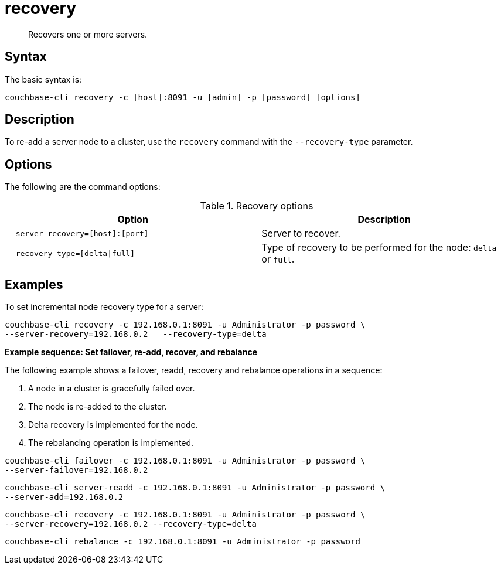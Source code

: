 [#cbcli-node-recovery]
= recovery
:page-type: reference

[abstract]
Recovers one or more servers.

== Syntax

The basic syntax is:

----
couchbase-cli recovery -c [host]:8091 -u [admin] -p [password] [options]
----

== Description

To re-add a server node to a cluster, use the [.cmd]`recovery` command with the `--recovery-type` parameter.

== Options

The following are the command options:

.Recovery options
[#table_recovery-type,cols="103,100"]
|===
| Option | Description

| `--server-recovery=[host]:[port]`
| Server to recover.

| `--recovery-type=[delta{vbar}full]`
| Type of recovery to be performed for the node: `delta` or `full`.
|===

== Examples

To set incremental node recovery type for a server:

----
couchbase-cli recovery -c 192.168.0.1:8091 -u Administrator -p password \
--server-recovery=192.168.0.2	--recovery-type=delta
----

*Example sequence: Set failover, re-add, recover, and rebalance*

The following example shows a failover, readd, recovery and rebalance operations in a sequence:

. A node in a cluster is gracefully failed over.
. The node is re-added to the cluster.
. Delta recovery is implemented for the node.
. The rebalancing operation is implemented.

----
couchbase-cli failover -c 192.168.0.1:8091 -u Administrator -p password \
--server-failover=192.168.0.2
----

----
couchbase-cli server-readd -c 192.168.0.1:8091 -u Administrator -p password \
--server-add=192.168.0.2
----

----
couchbase-cli recovery -c 192.168.0.1:8091 -u Administrator -p password \
--server-recovery=192.168.0.2 --recovery-type=delta
----

----
couchbase-cli rebalance -c 192.168.0.1:8091 -u Administrator -p password
----
